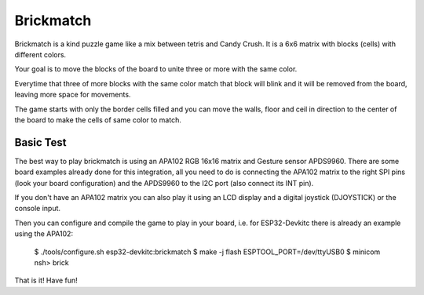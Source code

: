 ==========
Brickmatch
==========

Brickmatch is a kind puzzle game like a mix between tetris and Candy
Crush. It is a 6x6 matrix with blocks (cells) with different colors.

Your goal is to move the blocks of the board to unite three or
more with the same color.

Everytime that three of more blocks with the same color match that block
will blink and it will be removed from the board, leaving more space
for movements.

The game starts with only the border cells filled and you can move the
walls, floor and ceil in direction to the center of the board to make
the cells of same color to match.

Basic Test
==========

The best way to play brickmatch is using an APA102 RGB 16x16 matrix
and Gesture sensor APDS9960. There are some board examples already
done for this integration, all you need to do is connecting the APA102
matrix to the right SPI pins (look your board configuration) and the
APDS9960 to the I2C port (also connect its INT pin).

If you don't have an APA102 matrix you can also play it using an LCD
display and a digital joystick (DJOYSTICK) or the console input. 

Then you can configure and compile the game to play in your board,
i.e. for ESP32-Devkitc there is already an example using the APA102:


    $ ./tools/configure.sh esp32-devkitc:brickmatch
    $ make -j flash ESPTOOL_PORT=/dev/ttyUSB0
    $ minicom
    nsh> brick

That is it! Have fun!
